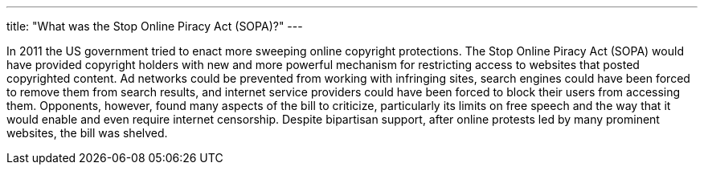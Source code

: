 ---
title: "What was the Stop Online Piracy Act (SOPA)?"
---

In 2011 the US government tried to enact more sweeping online copyright
protections.
//
The Stop Online Piracy Act (SOPA) would have provided copyright holders with
new and more powerful mechanism for restricting access to websites that posted
copyrighted content.
//
Ad networks could be prevented from working with infringing sites, search
engines could have been forced to remove them from search results, and
internet service providers could have been forced to block their users from
accessing them.
//
Opponents, however, found many aspects of the bill to criticize, particularly
its limits on free speech and the way that it would enable and even require
internet censorship.
//
Despite bipartisan support, after online protests led by many prominent
websites, the bill was shelved.
